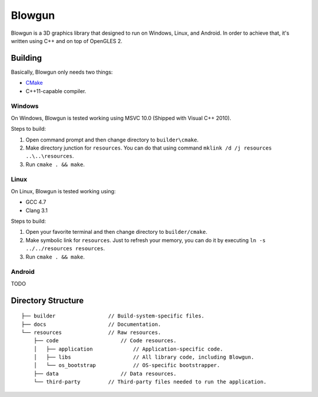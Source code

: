 =======
Blowgun
=======

Blowgun is a 3D graphics library that designed to run on Windows, Linux,
and Android.
In order to achieve that, it's written using C++ and on top of OpenGLES 2.



Building
--------

Basically, Blowgun only needs two things:

* CMake_
* C++11-capable compiler.


Windows
~~~~~~~

On Windows, Blowgun is tested working using MSVC 10.0
(Shipped with Visual C++ 2010).

Steps to build:

1. Open command prompt and then change directory to ``builder\cmake``.
2. Make directory junction for ``resources``.
   You can do that using command ``mklink /d /j resources ..\..\resources``.
3. Run ``cmake . && make``.


Linux
~~~~~

On Linux, Blowgun is tested working using:

* GCC 4.7
* Clang 3.1

Steps to build:

1. Open your favorite terminal and then change directory to ``builder/cmake``.
2. Make symbolic link for ``resources``.
   Just to refresh your memory, you can do it
   by executing ``ln -s ../../resources resources``.
3. Run ``cmake . && make``.


Android
~~~~~~~

TODO



Directory Structure
-------------------

::

   ├── builder                 // Build-system-specific files.
   ├── docs                    // Documentation.
   └── resources               // Raw resources.
       ├── code                    // Code resources.
       │   ├── application             // Application-specific code.
       │   ├── libs                    // All library code, including Blowgun.
       │   └── os_bootstrap            // OS-specific bootstrapper.
       ├── data                    // Data resources.
       └── third-party         // Third-party files needed to run the application.



.. _CMake: http://cmake.org
